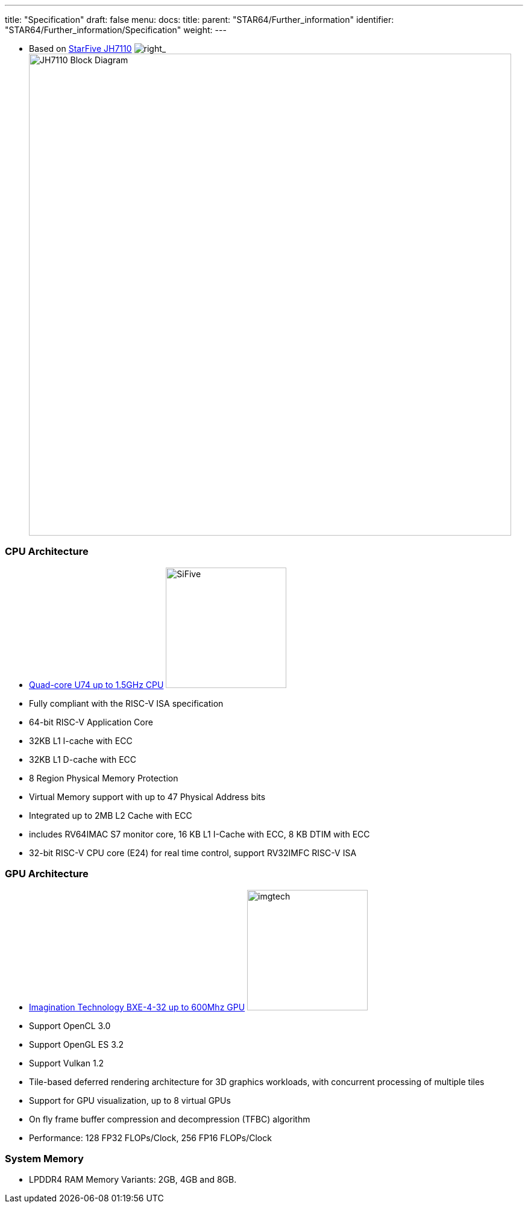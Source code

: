 ---
title: "Specification"
draft: false
menu:
  docs:
    title:
    parent: "STAR64/Further_information"
    identifier: "STAR64/Further_information/Specification"
    weight: 
---


* Based on https://www.starfivetech.com/en/site/soc[StarFive JH7110]
image:/documentation/images/StarFive.jpg[right,title="right"]_image:/documentation/images/JH7110_Block_Diagram.png[width=800]

=== CPU Architecture

* https://www.sifive.com/cores/u74[Quad-core U74 up to 1.5GHz CPU]
image:/documentation/images/SiFive.jpg[width=200]
* Fully compliant with the RISC-V ISA specification
* 64-bit RISC-V Application Core
* 32KB L1 I-cache with ECC
* 32KB L1 D-cache with ECC
* 8 Region Physical Memory Protection
* Virtual Memory support with up to 47 Physical Address bits
* Integrated up to 2MB L2 Cache with ECC
* includes RV64IMAC S7 monitor core, 16 KB L1 I-Cache with ECC, 8 KB DTIM with ECC
* 32-bit RISC-V CPU core (E24) for real time control, support RV32IMFC RISC-V ISA

=== GPU Architecture

* https://www.imaginationtech.com/product/img-bxe-4-32-mc4/[Imagination Technology BXE-4-32 up to 600Mhz GPU]
image:/documentation/images/imgtech.png[width=200]
* Support OpenCL 3.0
* Support OpenGL ES 3.2
* Support Vulkan 1.2
* Tile-based deferred rendering architecture for 3D graphics workloads, with concurrent processing of multiple tiles
* Support for GPU visualization, up to 8 virtual GPUs
* On fly frame buffer compression and decompression (TFBC) algorithm
* Performance: 128 FP32 FLOPs/Clock, 256 FP16 FLOPs/Clock

=== System Memory

* LPDDR4 RAM Memory Variants: 2GB, 4GB and 8GB.

